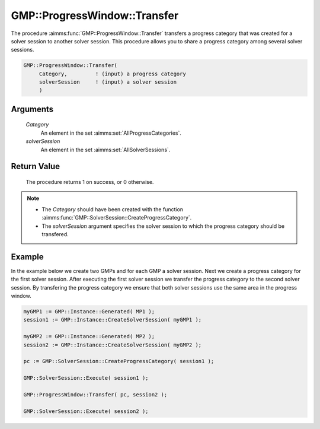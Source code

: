 .. aimms:procedure:: GMP::ProgressWindow::Transfer(Category, solverSession)

.. _GMP::ProgressWindow::Transfer:

GMP::ProgressWindow::Transfer
=============================

The procedure :aimms:func:`GMP::ProgressWindow::Transfer` transfers a progress
category that was created for a solver session to another solver
session. This procedure allows you to share a progress category among
several solver sessions.

.. code-block:: aimms

    GMP::ProgressWindow::Transfer(
         Category,         ! (input) a progress category
         solverSession     ! (input) a solver session
         )

Arguments
---------

    *Category*
        An element in the set :aimms:set:`AllProgressCategories`.

    *solverSession*
        An element in the set :aimms:set:`AllSolverSessions`.

Return Value
------------

    The procedure returns 1 on success, or 0 otherwise.

.. note::

    -  The *Category* should have been created with the function
       :aimms:func:`GMP::SolverSession::CreateProgressCategory`.

    -  The *solverSession* argument specifies the solver session to which
       the progress category should be transfered.

Example
-------

In the example below we create two GMPs and for each GMP a solver
session. Next we create a progress category for the first solver
session. After executing the first solver session we transfer the
progress category to the second solver session. By transfering the
progress category we ensure that both solver sessions use the same area
in the progress window. 

.. code-block:: aimms

    myGMP1 := GMP::Instance::Generated( MP1 );
    session1 := GMP::Instance::CreateSolverSession( myGMP1 );

    myGMP2 := GMP::Instance::Generated( MP2 );
    session2 := GMP::Instance::CreateSolverSession( myGMP2 );

    pc := GMP::SolverSession::CreateProgressCategory( session1 );

    GMP::SolverSession::Execute( session1 );

    GMP::ProgressWindow::Transfer( pc, session2 );

    GMP::SolverSession::Execute( session2 );

.. seealso::

    - The procedure :aimms:func:`GMP::SolverSession::CreateProgressCategory`.
